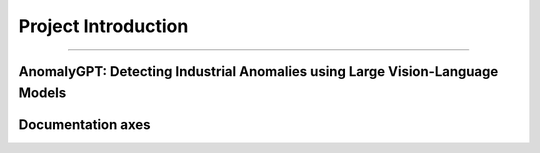 Project Introduction
====================
------------------------------------------

AnomalyGPT: Detecting Industrial Anomalies using Large Vision-Language Models
___________________________


.. raw:: html

    <p style="text-align: justify;"><span style="color:#000080;">

    AnomalyGPT is an innovative conversational vision-language model (LVLM) designed to address Industrial Anomaly Detection (IAD). Leveraging state-of-the-art LVLMs, AnomalyGPT overcomes challenges faced by traditional IAD methods, such as reliance on manual thresholds and limited adaptability to unseen object categories. This model integrates pre-trained language and vision modules to enable automated detection, precise anomaly localization, and interactive dialogue capabilities.

   </span></p>

.. figure:: /Documentation/images/compare.jpg
   :width: 700
   :align: center
   :alt: Alternative text for the image

.. raw:: html

    <p style="text-align: justify;"><i>
    <br>
    - <span style="color:blue;">Key Features :</span><span style="color:#000080;"><br>
      Automated Anomaly Judgments: Eliminates the need for manual threshold adjustments.<br>
      Pixel-Level Localization: Detects anomalies with high precision.<br>
      Few-Shot Learning: Adapts to new datasets using a single normal sample.<br>
      Multi-Turn Dialogue: Provides interactive insights for industrial anomaly detection.
    </span></i>
   </p>



    <p style="text-align: justify;"><i>

    <span style="color:blue;">Input : </span><span style="color:#000080;"><br>
      -Image Input:<br>
      High-resolution industrial images of artifacts or components.<br>
      Example datasets: MVTec-AD and VisA, which contain normal and anomalous images of various objects like screws, cables, and industrial parts.<br>
      -Textual Queries:<br>
      User-generated natural language queries to specify the type of anomaly analysis required, for example : "Is there an anomaly in the image?" , "Highlight the anomalies in this image."<br>
      -Pre-trained Models:<br>
      Inputs include the embeddings generated by the pre-trained ImageBind and Vicuna-7B models.<br>
      Localization maps generated by the Feature-Matching Decoder.<br>
      -Few-Shot Reference Images:<br>
      A small set of normal reference images for the same object category (used for comparison in few-shot learning).<br>
    </i></span></p>


    <p style="text-align: justify;"><i>

    <span style="color:blue;">Output : </span><span style="color:#000080;"><br>
      -Image-Level Output:<br>
      Indicates whether an image contains anomalies.<br>
      Example: "The image contains anomalies." or "No anomaly detected."<br>
      -Localization Results:<br>
      Pixel-Level Localization: Outputs a heatmap or segmentation mask highlighting the anomalous regions.<br>
      -Textual Descriptions:<br>
      Generated natural language descriptions explaining the anomalies detected.<br>
      Example: "There is a scratch on the metallic surface." , "A crack is detected in the upper-right corner of the component."<br>
      -Interactive Responses:<br>
      Multi-turn dialogue providing detailed explanations and follow-up insights based on user queries.<br>
      Example interaction:<br>
      User: "Is there a defect in this image?"<br>
      System: "Yes, the anomaly is a surface deformation near the center."<br>
      User: "Can you describe it more precisely?"<br>
      System: "The deformation appears to be a dent with an approximate size of 2cm by 3cm."<br>
    </i></span></p>

    <span style="color:blue;">Example : </span><span style="color:#000080;"><br>
    </i></span></p>
   

.. figure:: /Documentation/images/anomalygpt_im.jpg
   :width: 100%
   :alt: Alternative text for the image
   :name: logo
   


Documentation axes
_________________________

.. raw:: html

    <p style="text-align: justify;"><span style="color:#000080;">
    -AI MODULES FOR AnomalyGPT
    -Running AnomalyGPT Demo
    -Train Your Own AnomalyGPT
    
   </span></p>


